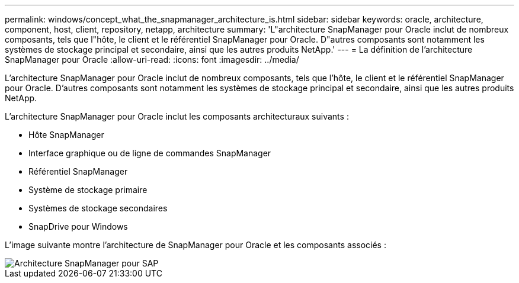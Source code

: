 ---
permalink: windows/concept_what_the_snapmanager_architecture_is.html 
sidebar: sidebar 
keywords: oracle, architecture, component, host, client, repository, netapp, architecture 
summary: 'L"architecture SnapManager pour Oracle inclut de nombreux composants, tels que l"hôte, le client et le référentiel SnapManager pour Oracle. D"autres composants sont notamment les systèmes de stockage principal et secondaire, ainsi que les autres produits NetApp.' 
---
= La définition de l'architecture SnapManager pour Oracle
:allow-uri-read: 
:icons: font
:imagesdir: ../media/


[role="lead"]
L'architecture SnapManager pour Oracle inclut de nombreux composants, tels que l'hôte, le client et le référentiel SnapManager pour Oracle. D'autres composants sont notamment les systèmes de stockage principal et secondaire, ainsi que les autres produits NetApp.

L'architecture SnapManager pour Oracle inclut les composants architecturaux suivants :

* Hôte SnapManager
* Interface graphique ou de ligne de commandes SnapManager
* Référentiel SnapManager
* Système de stockage primaire
* Systèmes de stockage secondaires
* SnapDrive pour Windows


L'image suivante montre l'architecture de SnapManager pour Oracle et les composants associés :

image::../media/scrn_en_drw_smo_architecture.gif[Architecture SnapManager pour SAP]
